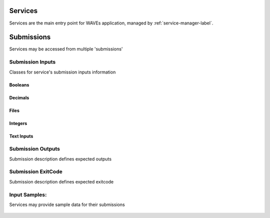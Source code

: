 .. _service-label:

Services
========

Services are the main entry point for WAVEs application, managed by :ref:`service-manager-label`.

    .. autoclass:: waves.wcore.models.services.Service
        :members:
        :inherited-members:
        :show-inheritance:

Submissions
===========

Services may be accessed from multiple 'submissions'

    .. autoclass:: waves.wcore.models.services.Submission
        :members:
        :inherited-members:
        :show-inheritance:

.. _service-inputs-label:

Submission Inputs
-----------------

Classes for service's submission inputs information

Booleans
^^^^^^^^
    .. autoclass:: waves.wcore.models.inputs.BooleanParam
        :inherited-members:

Decimals
^^^^^^^^
    .. autoclass:: waves.wcore.models.inputs.DecimalParam
        :inherited-members:

Files
^^^^^
    .. autoclass:: waves.wcore.models.inputs.FileInput
        :inherited-members:

Integers
^^^^^^^^
    .. autoclass:: waves.wcore.models.inputs.IntegerParam
        :inherited-members:

Text Inputs
^^^^^^^^^^^
    .. autoclass:: waves.wcore.models.inputs.TextParam
        :inherited-members:

.. _service-outputs-label:

Submission Outputs
------------------

Submission description defines expected outputs

    .. autoclass:: waves.wcore.models.services.SubmissionOutput
        :members:


Submission ExitCode
-------------------

Submission description defines expected exitcode

    .. autoclass:: waves.wcore.models.services.SubmissionExitCode
        :members:

.. _service-samples-label:

Input Samples:
--------------

Services may provide sample data for their submissions

    .. autoclass:: waves.wcore.models.inputs.FileInputSample
        :members:
        :undoc-members:
        :show-inheritance:

    .. autoclass:: waves.wcore.models.inputs.SampleDepParam
        :members:
        :undoc-members:
        :show-inheritance:
